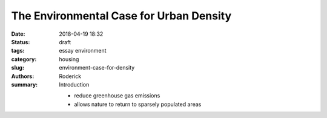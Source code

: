 The Environmental Case for Urban Density
########################################

:date: 2018-04-19 18:32
:status: draft
:tags: essay environment
:category: housing
:slug: environment-case-for-density
:authors: Roderick
:summary: Introduction

 - reduce greenhouse gas emissions
 - allows nature to return to sparsely populated areas
